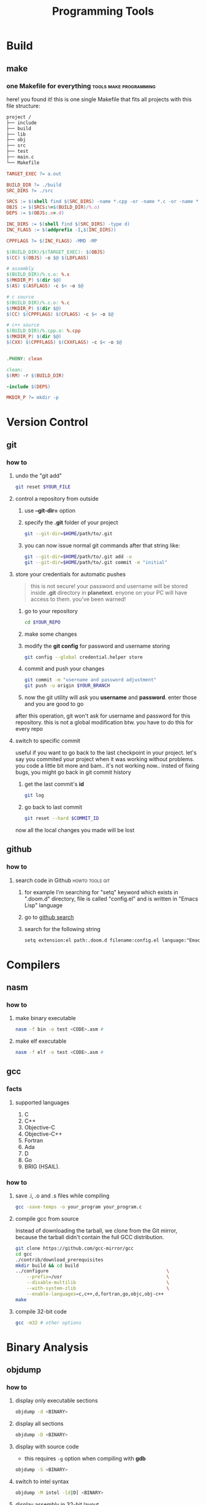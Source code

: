 #+TITLE: Programming Tools
#+STARTUP: overview

* Build
** make
*** one Makefile for everything :tools:make:programming:
:PROPERTIES:
:EXPORT_FILE_NAME: one-makefile-for-everything
:HUGO_BASE_DIR: ~/txt/blog/
:HUGO_SECTION: en/posts
:EXPORT_AUTHOR: savolla
:END:
here! you found it! this is one single Makefile that fits all projects with this file structure:

#+begin_src txt
project /
├── include
├── build
├── lib
├── obj
├── src
├── test
├── main.c
└── Makefile
#+end_src

#+BEGIN_SRC makefile
TARGET_EXEC ?= a.out

BUILD_DIR ?= ./build
SRC_DIRS ?= ./src

SRCS := $(shell find $(SRC_DIRS) -name *.cpp -or -name *.c -or -name *.s)
OBJS := $(SRCS:%=$(BUILD_DIR)/%.o)
DEPS := $(OBJS:.o=.d)

INC_DIRS := $(shell find $(SRC_DIRS) -type d)
INC_FLAGS := $(addprefix -I,$(INC_DIRS))

CPPFLAGS ?= $(INC_FLAGS) -MMD -MP

$(BUILD_DIR)/$(TARGET_EXEC): $(OBJS)
$(CC) $(OBJS) -o $@ $(LDFLAGS)

# assembly
$(BUILD_DIR)/%.s.o: %.s
$(MKDIR_P) $(dir $@)
$(AS) $(ASFLAGS) -c $< -o $@

# c source
$(BUILD_DIR)/%.c.o: %.c
$(MKDIR_P) $(dir $@)
$(CC) $(CPPFLAGS) $(CFLAGS) -c $< -o $@

# c++ source
$(BUILD_DIR)/%.cpp.o: %.cpp
$(MKDIR_P) $(dir $@)
$(CXX) $(CPPFLAGS) $(CXXFLAGS) -c $< -o $@


.PHONY: clean

clean:
$(RM) -r $(BUILD_DIR)

-include $(DEPS)

MKDIR_P ?= mkdir -p
#+END_SRC
* Version Control
** git
*** how to
**** undo the "git add"
#+begin_src sh
git reset $YOUR_FILE
#+end_src
**** control a repository from outside
1. use *--git-dir=* option
2. specify the *.git* folder of your project
   #+begin_src sh
   git --git-dir=$HOME/path/to/.git
   #+end_src
3. you can now issue normal git commands after that string like:
   #+begin_src sh
   git --git-dir=$HOME/path/to/.git add -u
   git --git-dir=$HOME/path/to/.git commit -m "initial"
   #+end_src
**** store your credentials for automatic pushes
#+begin_quote
this is not secure! your password and username will be stored inside *.git* directory in *planetext*. enyone on your PC will have access to them. you've been warned!
#+end_quote

1. go to your repository
   #+begin_src sh
   cd $YOUR_REPO
   #+end_src
2. make some changes
3. modify the *git config* for password and username storing
   #+begin_src sh
   git config --global credential.helper store
   #+end_src
4. commit and push your changes
   #+begin_src sh
   git commit -m "username and password adjustment"
   git push -u origin $YOUR_BRANCH
   #+end_src
5. now the git utility will ask you *username* and *password*. enter those and you are good to go

after this operation, git won't ask for username and password for this repository. this is not a global modification btw. you have to do this for every repo
**** switch to specific commit
useful if you want to go back to the last checkpoint in your project. let's say you commited your project when it was working without problems. you code a little bit more and bam.. it's not working now.. insted of fixing bugs, you might go back in git commit history
1. get the last commit's *id*
   #+begin_src sh
git log
   #+end_src
2. go back to last commit
   #+begin_src sh
git reset --hard $COMMIT_ID
   #+end_src
now all the local changes you made will be lost
** github
*** how to
**** search code in Github :howto:tools:git:
:PROPERTIES:
:EXPORT_FILE_NAME: search-code-in-github
:HUGO_BASE_DIR: ~/txt/blog/
:HUGO_SECTION: en/posts
:EXPORT_AUTHOR: savolla
:END:
1. for example I'm searching for "setq" keyword which exists in ".doom.d" directory, file is called "config.el" and is written in "Emacs Lisp" language
2. go to [[https://www.github.com/search][github search]]
3. search for the following string
   #+begin_src txt
setq extension:el path:.doom.d filename:config.el language:"Emacs Lisp" extension:.el
   #+end_src
* Compilers
** nasm
*** how to
**** make binary executable
#+BEGIN_SRC sh
nasm -f bin -o test <CODE>.asm #
#+END_SRC
**** make elf executable
#+BEGIN_SRC sh
nasm -f elf -o test <CODE>.asm #
#+END_SRC
** gcc
*** facts
**** supported languages
1. C
2. C++
3. Objective-C
4. Objective-C++
5. Fortran
6. Ada
7. D
8. Go
9. BRIG (HSAIL).
   
*** how to
**** save .i, .o and .s files while compiling
#+begin_src sh
gcc -save-temps -o your_program your_program.c
#+end_src
**** compile gcc from source
Instead of downloading the tarball, we clone from the Git mirror,
because the tarball didn't contain the full GCC distribution.

#+begin_src bash
git clone https://github.com/gcc-mirror/gcc
cd gcc
./contrib/download_prerequisites
mkdir build && cd build
../configure                                           \
    --prefix=/usr                                      \
    --disable-multilib                                 \
    --with-system-zlib                                 \
    --enable-languages=c,c++,d,fortran,go,objc,obj-c++
make
#+end_src
**** compile 32-bit code

#+begin_src sh
gcc -m32 # other options
#+end_src

* Binary Analysis
** objdump
*** how to
**** display only executable sections
#+BEGIN_SRC sh
objdump -d <BINARY>
#+END_SRC
**** display all sections
#+BEGIN_SRC sh
objdump -D <BINARY>
#+END_SRC
**** display with source code
- this requires =-g= option when compiling with *gdb*
#+BEGIN_SRC sh
objdump -S <BINARY>
#+END_SRC
**** switch to intel syntax
#+BEGIN_SRC sh
objdump -M intel -[d|D] <BINARY>
#+END_SRC
**** display assembly in 32-bit layout
#+BEGIN_SRC sh
objdump -M i386,intel -[d|D] <BINARY>
#+END_SRC
* Containers
 * [[./docker.org][docker]]
* UML
** plantuml
*** concepts
*** tips
*** facts
*** how to
**** create a basic class diagram
1. use "results output" to show image result
  #+begin_src plantuml :results output
  @startuml
  class A {
      ...
      method1();
      method2();
  }
  class B {
      ...
      method3();
      method4();
  }
  A -> B
  @enduml
#+end_src
**** draw horizontal lines and vertical lines
1. use =->= for horizontal line drawings
2. use =-->= for vertical lines
**** avoid diagonal relation lines
add the following line under @startuml
#+begin_src plantuml
@startuml
skinparam linetype ortho
@enduml
#+end_src
**** increase output image size
add the following line under @startuml
#+begin_src plantuml
@startuml
skinparam dpi 300
@enduml
#+end_src
*** problems & solutions
* Debuggers
** radare2
:PROPERTIES:
:EXPORT_FILE_NAME: radare-notes
:EXPORT_TITLE: radare notes
:HUGO_BASE_DIR: ~/txt/blog/
:HUGO_SECTION: en/posts
:EXPORT_AUTHOR: savolla
:END:
*** key bindings
**** normal mode

#+BEGIN_SRC sh
V               # enter visual mode and show hexdump view
aaa             # analyse the binary. unlocks other functions. do this first you open up a binary
aaaa            # experimnetal analysis. might take more time for huge binaries
afl             # see all funcitons (also called symbols) in the binary
afll            # really cool color coded function list
s <FUNCTION>    # seek to <FUNCTION>
ii              # show imports don't forget to analyse first
iS              # show sections in memory
is              # show all symbols including global, local variables
iz              # show ascii strings
iI              # general binary information
#+END_SRC

*** visual mode

#+BEGIN_SRC sh
p               # disassembler view
pp              # debuggin view
ppp             # byte distribution view
pppp            # byte string view for copying in C or Pyhton
n               # seek to next function
N               # seek to previous funciton
#+END_SRC

*** how to

+ jump to a function from *debug* or *disassembler* view
   1. use j/k keys to navigate on ~call~ instruction
   2. when call instruction is on the top press ~<ENTER>~ key
   3. hit ~u~ to come back

+ see *hex dump* of a function from *disassembler* view
   1. navigate to call just like you do for jumping to funciton
   2. press ~<Shift> p~
   3. come back with ~p~

+ see where a specific function is called across the binary using ~xref~
   1. from *visual mode*
     - seek to the function you want to see where it's called
     - press ~<ENTER>~ key
     - do ~:axt~
   2. from *normal mode*
     - ~s <FUNCTION*NAME>~
     - ~axt~
     this iformation can also be seen from *visual mode* above function name. also if you want to
     see ~jumps~ from a function. use ~axf~

+ ~patch~ a binary
   1. ~r2 -w <BINARY>~ open the binary with *write* permissions
   2. ~aaa~ analyze
   3. ~V~ enter visual mode
   4. ~p~ go to disassembler view
   5. ~:s <ADDRESS*TO*MODIFY>~ seek to address you want to modify
   6. ~:e asm.var.sub=false~ "[var*4h]" notations don't work when modifying. change to [rbp - 4]
   7. ~A~ enter modification mode and *write new instruction in assembly*
   8. hit ~<ENTER>~ two times and done
   9. additionally you can set `asm.var.sub` back to ~true~ if you want

+ how to ~debug~ a binary
   1. ~r2 -d <BINARY>~ open binary with debug mode
   2. ~V~ enter visual mode
   3. ~pp~ enter *disassembler* view
   4. additionally you can increase the *stack size* if you want with ~:e stack.size=256~
   5. ~<F8>~ next instruction
   6. ~<F7>~ step into call
   7. ~db <FUNCTION|ADDRESS>~ set brakepoint
   8. ~dc~ continue. hits the first breakpoint it encounters
   9. ~do~ reopens binary. saves breakpoints so you don't have to set them everytime
   10. in case you lost hit ~.~ to come back to *ip*(instruction pointer)
   11. ~dsf~ step until end of frame. this is handy when you accidentally step into a function

*** info
1. most *visual mode* keys have a *command* equivalent
2. to show *hex dump* in non-visual mode use +*px <BYTE*AMOUNT>**
3. most function won't work in radare2 until you analyze the binary. use +*aaa** and *aaaa* for experimental analysis.
4. you can use *normal mode* commands in *visual mode* as well. use +*:** when you wanna run some r2 commands
5. with +*iI** some important information like *nx*(non-executable stack), *canary*, *pic*(position independent code) can be seen
6. if *pic* is true then the file will randomize *base address* for every run
7. use *<COMMAND>~..* to pipe output to *less* like shell

*** tips
1. always use ~-A~ argument when opening a binary with radare. so you don't have to do
   ~aaa~ everytime. ~-AA~ also can be used bug takes long time on huge binaries

* Web Development
** hugo
this is a static website generator
*** what is
+ draft: this is a parameter which determines the post state. if draft is =true= then the post will not be shown to users

*** how to
**** get started
1. install first
   #+begin_src sh
   sudo pacman -S hugo
   #+end_src

2. create a new site directory
   #+begin_src sh
   hugo new site $YOUR_SITE_NAME
   #+end_src

3. download a theme from [[https://themes.gohugo.io/][here]].
   #+begin_src sh
   cd $YOUR_SITE_NAME
   git clone https://github.com/vaga/hugo-theme-m10c.git themes/m10c
   #+end_src

4. start the server to run your site
   #+begin_src sh
   cd $YOUR_SITE_NAME
   hugo server
   #+end_src

   find the localhost address and port in the output and open this url in browser. this port number is usualy *1313*

5. open in browser
   #+begin_src sh
   $YOUR_BROSWER http://localholt:$PORT_NUMBER
   #+end_src
**** embed your telegram account
1. fire up your *telegram*
2. go to *settings*
3. click on your *username* (it has '@' at the beginning)
4. at the bottom of the menu, you will see a link like;
   #+begin_quote
https://t.me/YOUR_USERNAME
   #+end_quote
5. take this link and add to your website by following your theme's *social settings*

*** examples
**** config.toml file
#+begin_src toml
baseURL = "http://example.org/"
languageCode = "en-us"
DefaultContentLanguage = "en"
title = "Meghna"
theme = "meghna-hugo"
summaryLength = 10

[taxonomies]
  author = "author"
  category = "categories"
  tag = "tags"

# Menu
[menu]
    [[menu.nav]]
    name = "About Us"
    URL = "about"
    weight = 2

    [[menu.nav]]
    name = "Service"
    URL = "services"
    weight = 3

    [[menu.nav]]
    name = "Portfolio"
    URL = "portfolio"
    weight = 4

    [[menu.nav]]
    name = "Team"
    URL = "our-team"
    weight = 5

    [[menu.nav]]
    name = "Pricing"
    URL = "pricing"
    weight = 6

    [[menu.nav]]
    name = "Blog"
    URL = "blog"
    weight = 7

    [[menu.nav]]
    name = "Contact"
    URL = "contact-us"
    weight = 8

# Site params
[params]
home= "Home"
logo = "images/logo.png"
gmapAPI = "https://maps.googleapis.com/maps/api/js?key=AIzaSyCcABaamniA6OL5YvYSpB3pFMNrXwXnLwU&libraries=places"
# Meta data
description = "Responsive Multipurpose Parallax HTML5 Template"
author = "Themefisher"
# Google Analitycs
googleAnalitycsID = "Your ID"
custom_css = ["css/custom.css"]

    # Banner Section
    [params.banner]
    enable = true
    bgImage = "images/slider/hero-area.jpg"
    icon = "tf-ion-play"
    heading = "Experience the new reality"
    content= "Lorem ipsum dolor sit amet consectetur adipisicing elit. Fugit, excepturi. At recusandae sit perferendis autem,iste tempora nostrum numquam sapiente!"
    btn = true
    btnText="Explore Us"
    btnURL="#services"

    # call to action
    [params.cta]
    enable = true
    title = "Great Design & Incredible Features"
    content = "Lorem ipsum dolor sit amet consectetur adipisicing elit. Officiis tenetur odio impedit incidunt? Omnis accusantium ea reiciendis, fugit commodi nostrum."
    btnURL = "#"
    btnText = "Start a project with us"

    # counter
    [params.counter]
    enable = true
    bgImage = "images/backgrounds/bg-1.jpg"
        [[params.counter.counterItem]]
        title = "Happy Clients"
        icon = "tf-ion-android-happy"
        count = "320"

        [[params.counter.counterItem]]
        title = "Projects completed"
        icon = "tf-ion-archive"
        count = "565"

        [[params.counter.counterItem]]
        title = "Positive feedback"
        icon = "tf-ion-thumbsup"
        count = "95"

        [[params.counter.counterItem]]
        title = "Cups of Coffee"
        icon = "tf-ion-coffee"
        count = "2500"

    # footer
    [params.footer]
        copyright = "Themefisher Team"
        copyrightURL = "http://www.themefisher.com"

        # social Icons
        [[params.footer.socialIcon]]
        icon = "tf-ion-social-facebook"
        url = "#"

        [[params.footer.socialIcon]]
        icon = "tf-ion-social-twitter"
        url = "#"

        [[params.footer.socialIcon]]
        icon = "tf-ion-social-google-outline"
        url = "#"

        [[params.footer.socialIcon]]
        icon = "tf-ion-social-youtube"
        url = "#"

        [[params.footer.socialIcon]]
        icon = "tf-ion-social-linkedin"
        url = "#"

        [[params.footer.socialIcon]]
        icon = "tf-ion-social-dribbble-outline"
        url = "#"

        [[params.footer.socialIcon]]
        icon = "tf-ion-social-pinterest-outline"
        url = "#"
#+end_src
